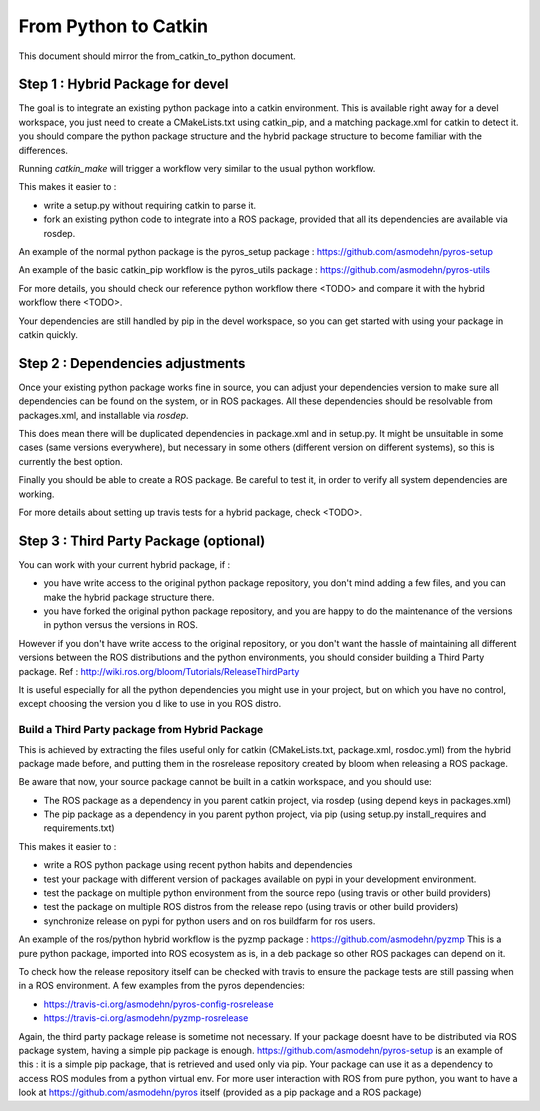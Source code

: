 =====================
From Python to Catkin
=====================

This document should mirror the from_catkin_to_python document.

Step 1 : Hybrid Package for devel
---------------------------------

The goal is to integrate an existing python package into a catkin environment.
This is available right away for a devel workspace, you just need to create a CMakeLists.txt using catkin_pip, and a matching package.xml for catkin to detect it.
you should compare the python package structure and the hybrid package structure to become familiar with the differences.

Running `catkin_make` will trigger a workflow very similar to the usual python workflow.

This makes it easier to :

- write a setup.py without requiring catkin to parse it.
- fork an existing python code to integrate into a ROS package, provided that all its dependencies are available via rosdep.

An example of the normal python package is the pyros_setup package : https://github.com/asmodehn/pyros-setup

An example of the basic catkin_pip workflow is the pyros_utils package : https://github.com/asmodehn/pyros-utils

For more details, you should check our reference python workflow there <TODO> and compare it with the hybrid workflow there <TODO>.

Your dependencies are still handled by pip in the devel workspace, so you can get started with using your package in catkin quickly.


Step 2 : Dependencies adjustments
---------------------------------

Once your existing python package works fine in source, you can adjust your dependencies version to make sure all dependencies can be found on the system, or in ROS packages.
All these dependencies should be resolvable from packages.xml, and installable via `rosdep`.

This does mean there will be duplicated dependencies in package.xml and in setup.py.
It might be unsuitable in some cases (same versions everywhere), but necessary in some others (different version on different systems), so this is currently the best option.

Finally you should be able to create a ROS package. Be careful to test it, in order to verify all system dependencies are working.

For more details about setting up travis tests for a hybrid package, check <TODO>.


Step 3 : Third Party Package (optional)
---------------------------------------

You can work with your current hybrid package, if :

- you have write access to the original python package repository, you don't mind adding a few files, and you can make the hybrid package structure there.
- you have forked the original python package repository, and you are happy to do the maintenance of the versions in python versus the versions in ROS.

However if you don't have write access to the original repository, or you don't want the hassle of maintaining all different versions between the ROS distributions and the python environments, you should consider building a Third Party package.
Ref : http://wiki.ros.org/bloom/Tutorials/ReleaseThirdParty

It is useful especially for all the python dependencies you might use in your project, but on which you have no control, except choosing the version you d like to use in you ROS distro.


Build a Third Party package from Hybrid Package
~~~~~~~~~~~~~~~~~~~~~~~~~~~~~~~~~~~~~~~~~~~~~~~

This is achieved by extracting the files useful only for catkin (CMakeLists.txt, package.xml, rosdoc.yml) from the hybrid package made before, and putting them in the rosrelease repository created by bloom when releasing a ROS package.

Be aware that now, your source package cannot be built in a catkin workspace, and you should use:

- The ROS package as a dependency in you parent catkin project, via rosdep (using depend keys in packages.xml)
- The pip package as a dependency in you parent python project, via pip (using setup.py install_requires and requirements.txt)

This makes it easier to :

- write a ROS python package using recent python habits and dependencies
- test your package with different version of packages available on pypi in your development environment.
- test the package on multiple python environment from the source repo (using travis or other build providers)
- test the package on multiple ROS distros from the release repo (using travis or other build providers)
- synchronize release on pypi for python users and on ros buildfarm for ros users.

An example of the ros/python hybrid workflow is the pyzmp package : https://github.com/asmodehn/pyzmp
This is a pure python package, imported into ROS ecosystem as is, in a deb package so other ROS packages can depend on it.

To check how the release repository itself can be checked with travis to ensure the package tests are still passing when in a ROS environment.
A few examples from the pyros dependencies:

- https://travis-ci.org/asmodehn/pyros-config-rosrelease
- https://travis-ci.org/asmodehn/pyzmp-rosrelease

Again, the third party package release is sometime not necessary. If your package doesnt have to be distributed via ROS package system, having a simple pip package is enough.
https://github.com/asmodehn/pyros-setup is an example of this : it is a simple pip package, that is retrieved and used only via pip.
Your package can use it as a dependency to access ROS modules from a python virtual env.
For more user interaction with ROS from pure python, you want to have a look at https://github.com/asmodehn/pyros itself (provided as a pip package and a ROS package)


